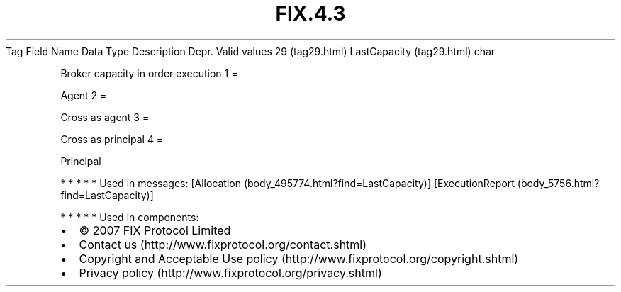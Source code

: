.TH FIX.4.3 "" "" "Tag #29"
Tag
Field Name
Data Type
Description
Depr.
Valid values
29 (tag29.html)
LastCapacity (tag29.html)
char
.PP
Broker capacity in order execution
1
=
.PP
Agent
2
=
.PP
Cross as agent
3
=
.PP
Cross as principal
4
=
.PP
Principal
.PP
   *   *   *   *   *
Used in messages:
[Allocation (body_495774.html?find=LastCapacity)]
[ExecutionReport (body_5756.html?find=LastCapacity)]
.PP
   *   *   *   *   *
Used in components:

.PD 0
.P
.PD

.PP
.PP
.IP \[bu] 2
© 2007 FIX Protocol Limited
.IP \[bu] 2
Contact us (http://www.fixprotocol.org/contact.shtml)
.IP \[bu] 2
Copyright and Acceptable Use policy (http://www.fixprotocol.org/copyright.shtml)
.IP \[bu] 2
Privacy policy (http://www.fixprotocol.org/privacy.shtml)
